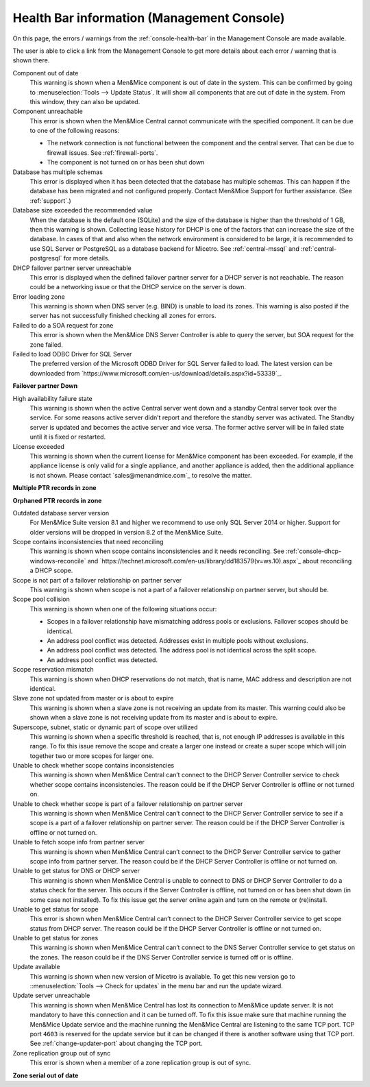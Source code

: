 .. _health-bar-information:

Health Bar information (Management Console)
-------------------------------------------

On this page, the errors / warnings from the :ref:`console-health-bar` in the Management Console are made available.

The user is able to click a link from the Management Console to get more details about each error / warning that is shown there.

Component out of date
  This warning is shown when a Men&Mice component is out of date in the system. This can be confirmed by going to :menuselection:`Tools --> Update Status`. It will show all components that are out of date in the system. From this window, they can also be updated.

Component unreachable
  This error is shown when the Men&Mice Central cannot communicate with the specified component. It can be due to one of the following reasons:

  * The network connection is not functional between the component and the central server. That can be due to firewall issues. See :ref:`firewall-ports`.

  * The component is not turned on or has been shut down

Database has multiple schemas
  This error is displayed when it has been detected that the database has multiple schemas. This can happen if the database has been migrated and not configured properly. Contact Men&Mice Support for further assistance. (See :ref:`support`.)

Database size exceeded the recommended value
  When the database is the default one (SQLite) and the size of the database is higher than the threshold of 1 GB, then this warning is shown. Collecting lease history for DHCP is one of the factors that can increase the size of the database. In cases of that and also when the network environment is considered to be large, it is recommended to use SQL Server or PostgreSQL as a database backend for Micetro. See :ref:`central-mssql` and :ref:`central-postgresql` for more details.

DHCP failover partner server unreachable
  This error is displayed when the defined failover partner server for a DHCP server is not reachable. The reason could be a networking issue or that the DHCP service on the server is down.

Error loading zone
  This warning is shown when DNS server (e.g. BIND) is unable to load its zones. This warning is also posted if the server has not successfully finished checking all zones for errors.

Failed to do a SOA request for zone
  This error is shown when the Men&Mice DNS Server Controller is able to query the server, but SOA request for the zone failed.

Failed to load ODBC Driver for SQL Server
  The preferred version of the Microsoft ODBD Driver for SQL Server failed to load. The latest version can be downloaded from `https://www.microsoft.com/en-us/download/details.aspx?id=53339`_.

**Failover partner Down**

High availability failure state
  This warning is shown when the active Central server went down and a standby Central server took over the service. For some reasons active server didn’t report and therefore the standby server was activated. The Standby server is updated and becomes the active server and vice versa. The former active server will be in failed state until it is fixed or restarted.

License exceeded
  This warning is shown when the current license for Men&Mice component has been exceeded. For example, if the appliance license is only valid for a single appliance, and another appliance is added, then the additional appliance is not shown. Please contact `sales@menandmice.com`_ to resolve the matter.

**Multiple PTR records in zone**

**Orphaned PTR records in zone**

Outdated database server version
  For Men&Mice Suite version 8.1 and higher we recommend to use only SQL Server 2014 or higher. Support for older versions will be dropped in version 8.2 of the Men&Mice Suite.

Scope contains inconsistencies that need reconciling
  This warning is shown when scope contains inconsistencies and it needs reconciling. See :ref:`console-dhcp-windows-reconcile` and `https://technet.microsoft.com/en-us/library/dd183579(v=ws.10).aspx`_ about reconciling a DHCP scope.

Scope is not part of a failover relationship on partner server
  This warning is shown when scope is not a part of a failover relationship on partner server, but should be.

Scope pool collision
  This warning is shown when one of the following situations occur:

  * Scopes in a failover relationship have mismatching address pools or exclusions. Failover scopes should be identical.

  * An address pool conflict was detected. Addresses exist in multiple pools without exclusions.

  * An address pool conflict was detected. The address pool is not identical across the split scope.

  * An address pool conflict was detected.

Scope reservation mismatch
  This warning is shown when DHCP reservations do not match, that is name, MAC address and description are not identical.

Slave zone not updated from master or is about to expire
  This warning is shown when a slave zone is not receiving an update from its master. This warning could also be shown when a slave zone is not receiving update from its master and is about to expire.

Superscope, subnet, static or dynamic part of scope over utilized
  This warning is shown when a specific threshold is reached, that is, not enough IP addresses is available in this range. To fix this issue remove the scope and create a larger one instead or create a super scope which will join together two or more scopes for larger one.

Unable to check whether scope contains inconsistencies
  This warning is shown when Men&Mice Central can’t connect to the DHCP Server Controller service to check whether scope contains inconsistencies. The reason could be if the DHCP Server Controller is offline or not turned on.

Unable to check whether scope is part of a failover relationship on partner server
  This warning is shown when Men&Mice Central can’t connect to the DHCP Server Controller service to see if a scope is a part of a failover relationship on partner server. The reason could be if the DHCP Server Controller is offline or not turned on.

Unable to fetch scope info from partner server
  This warning is shown when Men&Mice Central can’t connect to the DHCP Server Controller service to gather scope info from partner server. The reason could be if the DHCP Server Controller is offline or not turned on.

Unable to get status for DNS or DHCP server
  This warning is shown when Men&Mice Central is unable to connect to DNS or DHCP Server Controller to do a status check for the server. This occurs if the Server Controller is offline, not turned on or has been shut down (in some case not installed). To fix this issue get the server online again and turn on the remote or (re)install.

Unable to get status for scope
  This error is shown when Men&Mice Central can’t connect to the DHCP Server Controller service to get scope status from DHCP server. The reason could be if the DHCP Server Controller is offline or not turned on.

Unable to get status for zones
  This warning is shown when Men&Mice Central can’t connect to the DNS Server Controller service to get status on the zones. The reason could be if the DNS Server Controller service is turned off or is offline.

Update available
  This warning is shown when new version of Micetro is available. To get this new version go to ::menuselection:`Tools --> Check for updates` in the menu bar and run the update wizard.

Update server unreachable
  This warning is shown when Men&Mice Central has lost its connection to Men&Mice update server. It is not mandatory to have this connection and it can be turned off. To fix this issue make sure that machine running the Men&Mice Update service and the machine running the Men&Mice Central are listening to the same TCP port. TCP port ``4603`` is reserved for the update service but it can be changed if there is another software using that TCP port. See :ref:`change-updater-port` about changing the TCP port.

Zone replication group out of sync
  This error is shown when a member of a zone replication group is out of sync.

**Zone serial out of date**
